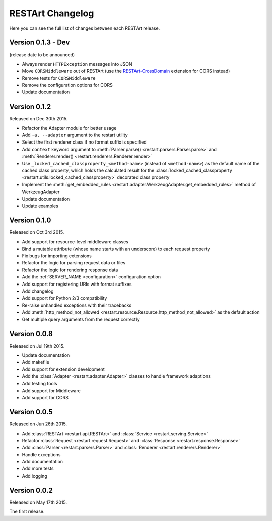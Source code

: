 RESTArt Changelog
=================

Here you can see the full list of changes between each RESTArt release.


Version 0.1.3 - Dev
-------------------

(release date to be announced)

- Always render ``HTTPException`` messages into JSON
- Move ``CORSMiddleware`` out of RESTArt (use the `RESTArt-CrossDomain <https://github.com/RussellLuo/restart-crossdomain>`_ extension for CORS instead)
- Remove tests for ``CORSMiddleware``
- Remove the configuration options for CORS
- Update documentation


Version 0.1.2
-------------

Released on Dec 30th 2015.

- Refactor the Adapter module for better usage
- Add ``-a, --adapter`` argument to the restart utility
- Select the first renderer class if no format suffix is specified
- Add ``context`` keyword argument to :meth:`Parser.parse() <restart.parsers.Parser.parse>`
  and :meth:`Renderer.render() <restart.renderers.Renderer.render>`
- Use ``_locked_cached_classproperty_<method-name>`` (instead of ``<method-name>``)
  as the default name of the cached class property, which holds the calculated result for the
  :class:`locked_cached_classproperty <restart.utils.locked_cached_classproperty>`
  decorated class property
- Implement the :meth:`get_embedded_rules <restart.adapter.WerkzeugAdapter.get_embedded_rules>`
  method of WerkzeugAdapter
- Update documentation
- Update examples


Version 0.1.0
-------------

Released on Oct 3rd 2015.

- Add support for resource-level middleware classes
- Bind a mutable attribute (whose name starts with an underscore) to each request property
- Fix bugs for importing extensions
- Refactor the logic for parsing request data or files
- Refactor the logic for rendering response data
- Add the :ref:`SERVER_NAME <configuration>` configuration option
- Add support for registering URIs with format suffixes
- Add changelog
- Add support for Python 2/3 compatibility
- Re-raise unhandled exceptions with their tracebacks
- Add :meth:`http_method_not_allowed <restart.resource.Resource.http_method_not_allowed>` as the default action
- Get multiple query arguments from the request correctly


Version 0.0.8
-------------

Released on Jul 19th 2015.

- Update documentation
- Add makefile
- Add support for extension development
- Add the :class:`Adapter <restart.adapter.Adapter>` classes to handle framework adaptions
- Add testing tools
- Add support for Middleware
- Add support for CORS


Version 0.0.5
-------------

Released on Jun 26th 2015.

- Add :class:`RESTArt <restart.api.RESTArt>` and :class:`Service <restart.serving.Service>`
- Refactor :class:`Request <restart.request.Request>` and :class:`Response <restart.response.Response>`
- Add :class:`Parser <restart.parsers.Parser>` and :class:`Renderer <restart.renderers.Renderer>`
- Handle exceptions
- Add documentation
- Add more tests
- Add logging


Version 0.0.2
-------------

Released on May 17th 2015.

The first release.

